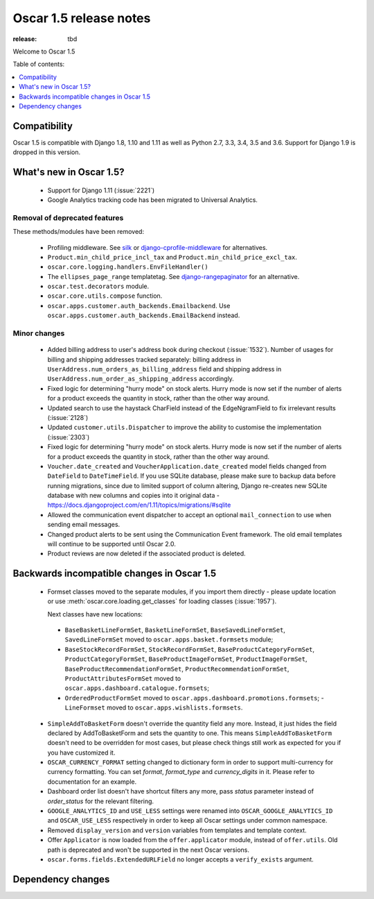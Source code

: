 =======================
Oscar 1.5 release notes
=======================

:release: tbd

Welcome to Oscar 1.5


Table of contents:

.. contents::
    :local:
    :depth: 1


.. _compatibility_of_1.5:

Compatibility
-------------

Oscar 1.5 is compatible with Django 1.8, 1.10 and 1.11 as well as Python 2.7,
3.3, 3.4, 3.5 and 3.6. Support for Django 1.9 is dropped in this version.


.. _new_in_1.5:

What's new in Oscar 1.5?
------------------------
 - Support for Django 1.11 (:issue:`2221`)
 - Google Analytics tracking code has been migrated to Universal Analytics.


Removal of deprecated features
~~~~~~~~~~~~~~~~~~~~~~~~~~~~~~

These methods/modules have been removed:

 - Profiling middleware. See `silk`_ or `django-cprofile-middleware`_
   for alternatives.
 - ``Product.min_child_price_incl_tax`` and ``Product.min_child_price_excl_tax``.
 - ``oscar.core.logging.handlers.EnvFileHandler()``
 - The ``ellipses_page_range`` templatetag. See `django-rangepaginator`_ for an
   alternative.
 - ``oscar.test.decorators`` module.
 - ``oscar.core.utils.compose`` function.
 - ``oscar.apps.customer.auth_backends.Emailbackend``. Use
   ``oscar.apps.customer.auth_backends.EmailBackend`` instead.


.. _silk: https://github.com/django-silk/silk
.. _django-cprofile-middleware: https://github.com/omarish/django-cprofile-middleware
.. _django-rangepaginator: https://pypi.python.org/pypi/django-rangepaginator/


Minor changes
~~~~~~~~~~~~~
 - Added billing address to user's address book during checkout (:issue:`1532`).
   Number of usages for billing and shipping addresses tracked separately:
   billing address in ``UserAddress.num_orders_as_billing_address`` field and
   shipping address in ``UserAddress.num_order_as_shipping_address``
   accordingly.

 - Fixed logic for determining "hurry mode" on stock alerts. Hurry mode is now
   set if the number of alerts for a product exceeds the quantity in stock,
   rather than the other way around.

 - Updated search to use the haystack CharField instead of the EdgeNgramField
   to fix irrelevant results (:issue:`2128`)

 - Updated ``customer.utils.Dispatcher`` to improve the ability to customise
   the implementation (:issue:`2303`)

 - Fixed logic for determining "hurry mode" on stock alerts. Hurry mode is now
   set if the number of alerts for a product exceeds the quantity in stock,
   rather than the other way around.

 - ``Voucher.date_created`` and ``VoucherApplication.date_created`` model
   fields changed from ``DateField`` to ``DateTimeField``. If you use SQLite
   database, please make sure to backup data before running migrations, since
   due to limited support of column altering, Django re-creates new SQLite
   database with new columns and copies into it original data -
   https://docs.djangoproject.com/en/1.11/topics/migrations/#sqlite

 - Allowed the communication event dispatcher to accept an optional
   ``mail_connection`` to use when sending email messages.

 - Changed product alerts to be sent using the Communication Event framework.
   The old email templates will continue to be supported until Oscar 2.0.

 - Product reviews are now deleted if the associated product is deleted.

.. _incompatible_in_1.5:

Backwards incompatible changes in Oscar 1.5
-------------------------------------------

 - Formset classes moved to the separate modules, if you import them directly -
   please update location or use :meth:`oscar.core.loading.get_classes` for
   loading classes (:issue:`1957`).

   Next classes have new locations:

  - ``BaseBasketLineFormSet``, ``BasketLineFormSet``, ``BaseSavedLineFormSet``,
    ``SavedLineFormSet`` moved to
    ``oscar.apps.basket.formsets`` module;
  - ``BaseStockRecordFormSet``, ``StockRecordFormSet``,
    ``BaseProductCategoryFormSet``, ``ProductCategoryFormSet``,
    ``BaseProductImageFormSet``, ``ProductImageFormSet``,
    ``BaseProductRecommendationFormSet``, ``ProductRecommendationFormSet``,
    ``ProductAttributesFormSet`` moved to
    ``oscar.apps.dashboard.catalogue.formsets``;
  - ``OrderedProductFormSet`` moved to
    ``oscar.apps.dashboard.promotions.formsets``; - ``LineFormset`` moved to
    ``oscar.apps.wishlists.formsets``.

 - ``SimpleAddToBasketForm`` doesn't override the quantity field any
   more. Instead, it just hides the field declared by AddToBasketForm
   and sets the quantity to one. This means ``SimpleAddToBasketForm``
   doesn't need to be overridden for most cases, but please check
   things still work as expected for you if you have customized it.

 - ``OSCAR_CURRENCY_FORMAT`` setting changed to dictionary form in order to
   support multi-currency for currency formatting. You can set `format`,
   `format_type` and `currency_digits` in it.  Please refer to documentation
   for an example.

 - Dashboard order list doesn't have shortcut filters any more, pass `status`
   parameter instead of `order_status` for the relevant filtering.

 - ``GOOGLE_ANALYTICS_ID`` and ``USE_LESS`` settings were renamed into
   ``OSCAR_GOOGLE_ANALYTICS_ID`` and ``OSCAR_USE_LESS`` respectively in order
   to keep all Oscar settings under common namespace.

 - Removed ``display_version`` and ``version`` variables from templates and
   template context.

 - Offer ``Applicator`` is now loaded from the ``offer.applicator`` module, instead of ``offer.utils``.
   Old path is deprecated and won't be supported in the next Oscar versions.

 - ``oscar.forms.fields.ExtendedURLField`` no longer accepts a ``verify_exists``
   argument.


Dependency changes
------------------
